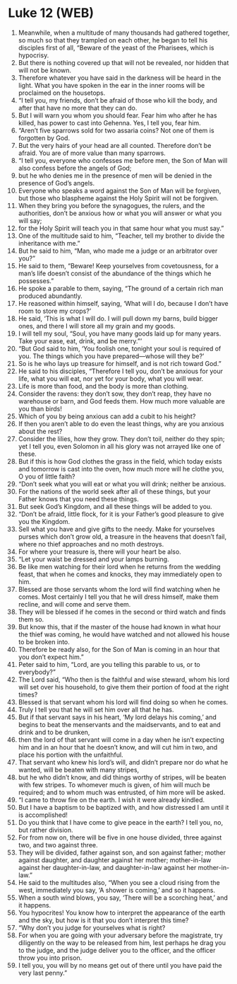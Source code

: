 * Luke 12 (WEB)
:PROPERTIES:
:ID: WEB/42-LUK12
:END:

1. Meanwhile, when a multitude of many thousands had gathered together, so much so that they trampled on each other, he began to tell his disciples first of all, “Beware of the yeast of the Pharisees, which is hypocrisy.
2. But there is nothing covered up that will not be revealed, nor hidden that will not be known.
3. Therefore whatever you have said in the darkness will be heard in the light. What you have spoken in the ear in the inner rooms will be proclaimed on the housetops.
4. “I tell you, my friends, don’t be afraid of those who kill the body, and after that have no more that they can do.
5. But I will warn you whom you should fear. Fear him who after he has killed, has power to cast into Gehenna. Yes, I tell you, fear him.
6. “Aren’t five sparrows sold for two assaria coins? Not one of them is forgotten by God.
7. But the very hairs of your head are all counted. Therefore don’t be afraid. You are of more value than many sparrows.
8. “I tell you, everyone who confesses me before men, the Son of Man will also confess before the angels of God;
9. but he who denies me in the presence of men will be denied in the presence of God’s angels.
10. Everyone who speaks a word against the Son of Man will be forgiven, but those who blaspheme against the Holy Spirit will not be forgiven.
11. When they bring you before the synagogues, the rulers, and the authorities, don’t be anxious how or what you will answer or what you will say;
12. for the Holy Spirit will teach you in that same hour what you must say.”
13. One of the multitude said to him, “Teacher, tell my brother to divide the inheritance with me.”
14. But he said to him, “Man, who made me a judge or an arbitrator over you?”
15. He said to them, “Beware! Keep yourselves from covetousness, for a man’s life doesn’t consist of the abundance of the things which he possesses.”
16. He spoke a parable to them, saying, “The ground of a certain rich man produced abundantly.
17. He reasoned within himself, saying, ‘What will I do, because I don’t have room to store my crops?’
18. He said, ‘This is what I will do. I will pull down my barns, build bigger ones, and there I will store all my grain and my goods.
19. I will tell my soul, “Soul, you have many goods laid up for many years. Take your ease, eat, drink, and be merry.”’
20. “But God said to him, ‘You foolish one, tonight your soul is required of you. The things which you have prepared—whose will they be?’
21. So is he who lays up treasure for himself, and is not rich toward God.”
22. He said to his disciples, “Therefore I tell you, don’t be anxious for your life, what you will eat, nor yet for your body, what you will wear.
23. Life is more than food, and the body is more than clothing.
24. Consider the ravens: they don’t sow, they don’t reap, they have no warehouse or barn, and God feeds them. How much more valuable are you than birds!
25. Which of you by being anxious can add a cubit to his height?
26. If then you aren’t able to do even the least things, why are you anxious about the rest?
27. Consider the lilies, how they grow. They don’t toil, neither do they spin; yet I tell you, even Solomon in all his glory was not arrayed like one of these.
28. But if this is how God clothes the grass in the field, which today exists and tomorrow is cast into the oven, how much more will he clothe you, O you of little faith?
29. “Don’t seek what you will eat or what you will drink; neither be anxious.
30. For the nations of the world seek after all of these things, but your Father knows that you need these things.
31. But seek God’s Kingdom, and all these things will be added to you.
32. “Don’t be afraid, little flock, for it is your Father’s good pleasure to give you the Kingdom.
33. Sell what you have and give gifts to the needy. Make for yourselves purses which don’t grow old, a treasure in the heavens that doesn’t fail, where no thief approaches and no moth destroys.
34. For where your treasure is, there will your heart be also.
35. “Let your waist be dressed and your lamps burning.
36. Be like men watching for their lord when he returns from the wedding feast, that when he comes and knocks, they may immediately open to him.
37. Blessed are those servants whom the lord will find watching when he comes. Most certainly I tell you that he will dress himself, make them recline, and will come and serve them.
38. They will be blessed if he comes in the second or third watch and finds them so.
39. But know this, that if the master of the house had known in what hour the thief was coming, he would have watched and not allowed his house to be broken into.
40. Therefore be ready also, for the Son of Man is coming in an hour that you don’t expect him.”
41. Peter said to him, “Lord, are you telling this parable to us, or to everybody?”
42. The Lord said, “Who then is the faithful and wise steward, whom his lord will set over his household, to give them their portion of food at the right times?
43. Blessed is that servant whom his lord will find doing so when he comes.
44. Truly I tell you that he will set him over all that he has.
45. But if that servant says in his heart, ‘My lord delays his coming,’ and begins to beat the menservants and the maidservants, and to eat and drink and to be drunken,
46. then the lord of that servant will come in a day when he isn’t expecting him and in an hour that he doesn’t know, and will cut him in two, and place his portion with the unfaithful.
47. That servant who knew his lord’s will, and didn’t prepare nor do what he wanted, will be beaten with many stripes,
48. but he who didn’t know, and did things worthy of stripes, will be beaten with few stripes. To whomever much is given, of him will much be required; and to whom much was entrusted, of him more will be asked.
49. “I came to throw fire on the earth. I wish it were already kindled.
50. But I have a baptism to be baptized with, and how distressed I am until it is accomplished!
51. Do you think that I have come to give peace in the earth? I tell you, no, but rather division.
52. For from now on, there will be five in one house divided, three against two, and two against three.
53. They will be divided, father against son, and son against father; mother against daughter, and daughter against her mother; mother-in-law against her daughter-in-law, and daughter-in-law against her mother-in-law.”
54. He said to the multitudes also, “When you see a cloud rising from the west, immediately you say, ‘A shower is coming,’ and so it happens.
55. When a south wind blows, you say, ‘There will be a scorching heat,’ and it happens.
56. You hypocrites! You know how to interpret the appearance of the earth and the sky, but how is it that you don’t interpret this time?
57. “Why don’t you judge for yourselves what is right?
58. For when you are going with your adversary before the magistrate, try diligently on the way to be released from him, lest perhaps he drag you to the judge, and the judge deliver you to the officer, and the officer throw you into prison.
59. I tell you, you will by no means get out of there until you have paid the very last penny.”
